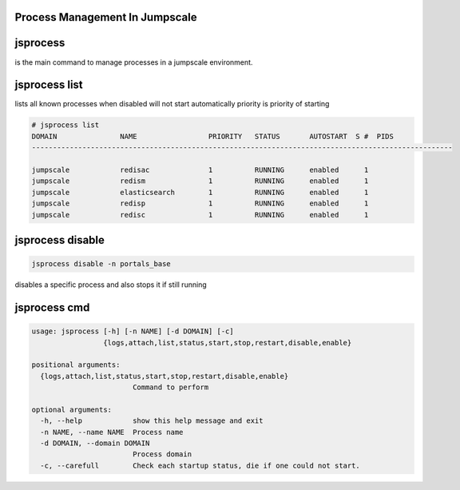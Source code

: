 

Process Management In Jumpscale
-------------------------------

jsprocess
---------


is the main command to manage processes in a jumpscale environment.


jsprocess list
--------------


lists all known processes
when disabled will not start automatically
priority is priority of starting





.. code-block:: python

  # jsprocess list
  DOMAIN               NAME                 PRIORITY   STATUS       AUTOSTART  S #  PIDS
  ----------------------------------------------------------------------------------------------------
  
  jumpscale            redisac              1          RUNNING      enabled      1  
  jumpscale            redism               1          RUNNING      enabled      1  
  jumpscale            elasticsearch        1          RUNNING      enabled      1  
  jumpscale            redisp               1          RUNNING      enabled      1  
  jumpscale            redisc               1          RUNNING      enabled      1



jsprocess disable
-----------------




.. code-block:: python

  jsprocess disable -n portals_base


disables a specific process and also stops it if still running



jsprocess cmd
-------------




.. code-block:: python

  usage: jsprocess [-h] [-n NAME] [-d DOMAIN] [-c]
                   {logs,attach,list,status,start,stop,restart,disable,enable}
  
  positional arguments:
    {logs,attach,list,status,start,stop,restart,disable,enable}
                          Command to perform
  
  optional arguments:
    -h, --help            show this help message and exit
    -n NAME, --name NAME  Process name
    -d DOMAIN, --domain DOMAIN
                          Process domain
    -c, --carefull        Check each startup status, die if one could not start.



